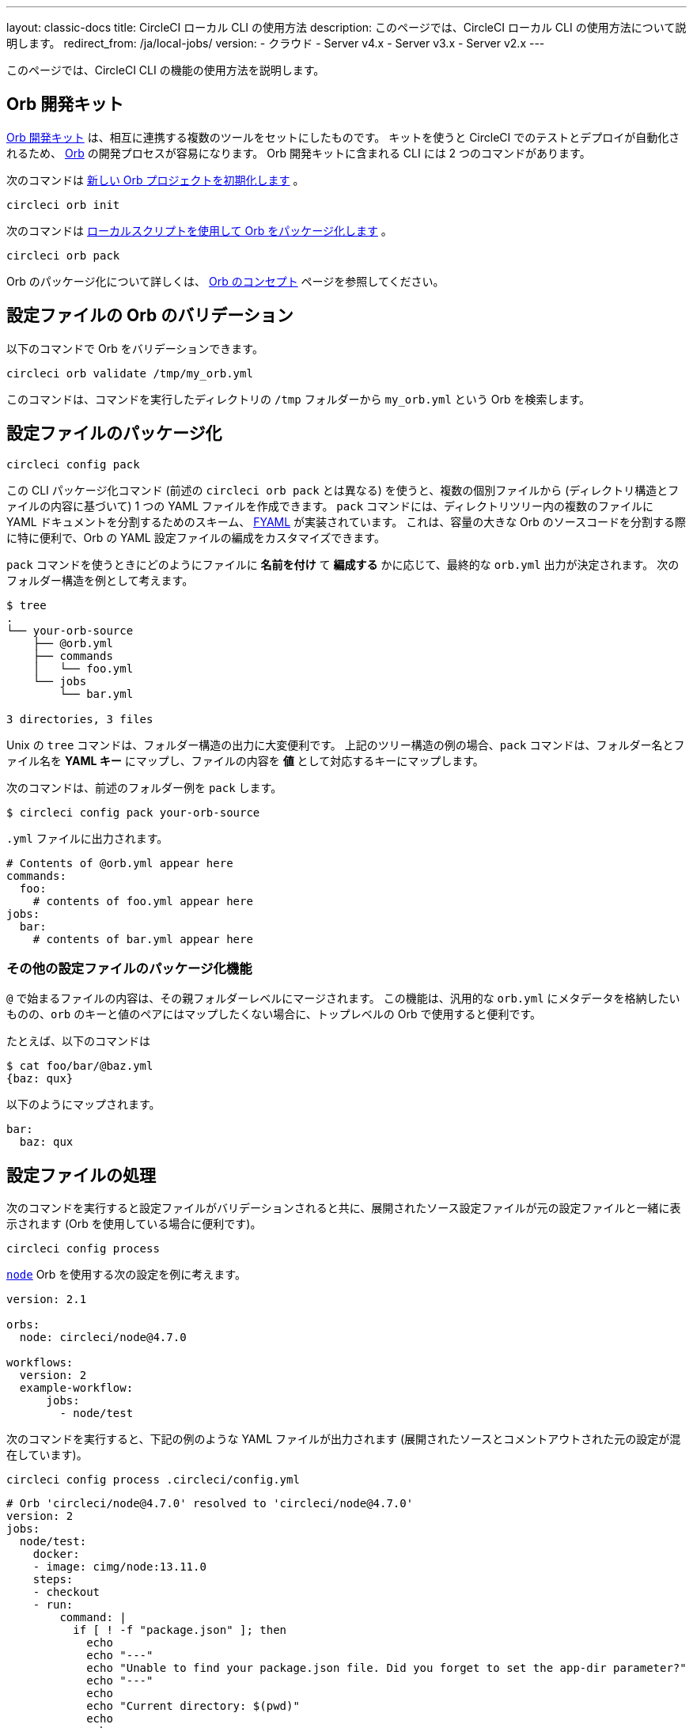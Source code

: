 ---

layout: classic-docs
title: CircleCI ローカル CLI の使用方法
description: このページでは、CircleCI ローカル CLI の使用方法について説明します。
redirect_from: /ja/local-jobs/
version:
- クラウド
- Server v4.x
- Server v3.x
- Server v2.x
---

このページでは、CircleCI CLI の機能の使用方法を説明します。

[#orb-development-kit]
== Orb 開発キット

<<orb-author#create-test-and-publish-an-orb,Orb 開発キット>> は、相互に連携する複数のツールをセットにしたものです。 キットを使うと CircleCI でのテストとデプロイが自動化されるため、 <<orb-intro#,Orb>> の開発プロセスが容易になります。 Orb 開発キットに含まれる CLI には 2 つのコマンドがあります。

次のコマンドは link:https://circleci-public.github.io/circleci-cli/circleci_orb_init.html[新しい Orb プロジェクトを初期化します] 。

```shell
circleci orb init
```

次のコマンドは link:https://circleci-public.github.io/circleci-cli/circleci_orb_pack.html[ローカルスクリプトを使用して Orb をパッケージ化します] 。

```shell
circleci orb pack
```

Orb のパッケージ化について詳しくは、 <<orb-concepts#orb-packing,Orb のコンセプト>> ページを参照してください。

[#validate-an-orb-in-your-configuration-file]
== 設定ファイルの Orb のバリデーション

以下のコマンドで Orb をバリデーションできます。

```shell
circleci orb validate /tmp/my_orb.yml
```

このコマンドは、コマンドを実行したディレクトリの `/tmp` フォルダーから `my_orb.yml` という Orb を検索します。

[#packing-a-config]
== 設定ファイルのパッケージ化

```shell
circleci config pack
```

この CLI パッケージ化コマンド (前述の `circleci orb pack` とは異なる) を使うと、複数の個別ファイルから (ディレクトリ構造とファイルの内容に基づいて) 1 つの YAML ファイルを作成できます。 `pack` コマンドには、ディレクトリツリー内の複数のファイルに YAML ドキュメントを分割するためのスキーム、 link:https://github.com/CircleCI-Public/fyaml[FYAML] が実装されています。 これは、容量の大きな Orb のソースコードを分割する際に特に便利で、Orb の YAML 設定ファイルの編成をカスタマイズできます。

`pack` コマンドを使うときにどのようにファイルに **名前を付け** て **編成する** かに応じて、最終的な `orb.yml` 出力が決定されます。 次のフォルダー構造を例として考えます。

```shell
$ tree
.
└── your-orb-source
    ├── @orb.yml
    ├── commands
    │   └── foo.yml
    └── jobs
        └── bar.yml

3 directories, 3 files
```

Unix の `tree` コマンドは、フォルダー構造の出力に大変便利です。 上記のツリー構造の例の場合、`pack` コマンドは、フォルダー名とファイル名を **YAML キー** にマップし、ファイルの内容を **値** として対応するキーにマップします。

次のコマンドは、前述のフォルダー例を `pack` します。

```shell
$ circleci config pack your-orb-source
```

`.yml` ファイルに出力されます。

```yaml
# Contents of @orb.yml appear here
commands:
  foo:
    # contents of foo.yml appear here
jobs:
  bar:
    # contents of bar.yml appear here
```

[#other-configuration-packing-capabilities]
=== その他の設定ファイルのパッケージ化機能

`@` で始まるファイルの内容は、その親フォルダーレベルにマージされます。 この機能は、汎用的な `orb.yml` にメタデータを格納したいものの、`orb` のキーと値のペアにはマップしたくない場合に、トップレベルの Orb で使用すると便利です。

たとえば、以下のコマンドは

```shell
$ cat foo/bar/@baz.yml
{baz: qux}
```

以下のようにマップされます。

```yaml
bar:
  baz: qux
```

[#processing-a-config]
== 設定ファイルの処理

次のコマンドを実行すると設定ファイルがバリデーションされると共に、展開されたソース設定ファイルが元の設定ファイルと一緒に表示されます (Orb を使用している場合に便利です)。

```shell
circleci config process
```

link:https://circleci.com/developer/orbs/orb/circleci/node[`node`] Orb を使用する次の設定を例に考えます。

```yml
version: 2.1

orbs:
  node: circleci/node@4.7.0

workflows:
  version: 2
  example-workflow:
      jobs:
        - node/test
```

次のコマンドを実行すると、下記の例のような YAML ファイルが出力されます (展開されたソースとコメントアウトされた元の設定が混在しています)。

```shell
circleci config process .circleci/config.yml
```

```yml
# Orb 'circleci/node@4.7.0' resolved to 'circleci/node@4.7.0'
version: 2
jobs:
  node/test:
    docker:
    - image: cimg/node:13.11.0
    steps:
    - checkout
    - run:
        command: |
          if [ ! -f "package.json" ]; then
            echo
            echo "---"
            echo "Unable to find your package.json file. Did you forget to set the app-dir parameter?"
            echo "---"
            echo
            echo "Current directory: $(pwd)"
            echo
            echo
            echo "List directory: "
            echo
            ls
            exit 1
          fi
        name: Checking for package.json
        working_directory: ~/project
    - run:
        command: |
          if [ -f "package-lock.json" ]; then
            echo "Found package-lock.json file, assuming lockfile"
            ln package-lock.json /tmp/node-project-lockfile
          elif [ -f "npm-shrinkwrap.json" ]; then
            echo "Found npm-shrinkwrap.json file, assuming lockfile"
            ln npm-shrinkwrap.json /tmp/node-project-lockfile
          elif [ -f "yarn.lock" ]; then
            echo "Found yarn.lock file, assuming lockfile"
            ln yarn.lock /tmp/node-project-lockfile
          fi
          ln package.json /tmp/node-project-package.json
        name: Determine lockfile
        working_directory: ~/project
    - restore_cache:
        keys:
        - node-deps-{{ arch }}-v1-{{ .Branch }}-{{ checksum "/tmp/node-project-package.json" }}-{{ checksum "/tmp/node-project-lockfile" }}
        - node-deps-{{ arch }}-v1-{{ .Branch }}-{{ checksum "/tmp/node-project-package.json" }}-
        - node-deps-{{ arch }}-v1-{{ .Branch }}-
    - run:
        command: "if [[ ! -z \"\" ]]; then\n  echo \"Running override package installation command:\"\n  \nelse\n  npm ci\nfi\n"
        name: Installing NPM packages
        working_directory: ~/project
    - save_cache:
        key: node-deps-{{ arch }}-v1-{{ .Branch }}-{{ checksum "/tmp/node-project-package.json" }}-{{ checksum "/tmp/node-project-lockfile" }}
        paths:
        - ~/.npm
    - run:
        command: npm run test
        name: Run NPM Tests
        working_directory: ~/project
workflows:
  version: 2
  example-workflow:
    jobs:
    - node/test

# Original config.yml file:
# version: 2.1
#
# orbs:
#   node: circleci/node@4.7.0
#
# workflows:
#   version: 2
#   example-workflow:
#       jobs:
#         - node/test
```

[#run-a-job-in-a-container-on-your-machine]
== マシン上のコンテナ内でのジョブの実行

CLI を使用すると、Docker を使用して設定ファイル内のジョブを実行できます。 こうすることで、テストを実行してから設定ファイルの変更をプッシュしたり、ビルドキューに影響を与えずにビルドプロセスをデバッグできます。

[#prerequisites]
=== 前提条件

システムに link:https://www.docker.com/products/docker-desktop[Docker] と CLI の最新バージョンをインストールしている必要があります。 また、有効な `.circleci/config.yml` ファイルを含むプロジェクトが必要です。

[#running-a-job]
=== ジョブの実行

CLI では、次のコマンドで Docker を使用してデスクトップ上の CircleCI から単一のジョブを実行できます。

```shell
$ circleci local execute --job JOB_NAME
```

CircleCI の設定ファイルをバージョン 2.1 以上に設定している場合、まず設定ファイルを `process.yml` にエクスポートし、次のコマンドを使用して実行するときにそのファイルを指定する必要があります。

```shell
circleci config process .circleci/config.yml > process.yml
circleci local execute -c process.yml --job JOB_NAME
```

次のコマンドは、CircleCI のデモアプリケーションのいずれかを使って、ローカルのマシン上でビルドのサンプルを実行します。

```shell
git clone https://github.com/CircleCI-Public/circleci-demo-go.git
cd circleci-demo-go
circleci local execute --job build
```

上記のコマンドは、`build` ジョブ全体を実行します (ローカルではジョブのみを実行でき、ワークフローは実行できません)。 CLI は、Docker を使用してビルドの要件をプルダウンしてから、CI ステップをローカルで実行します。 この例では、Golang および Postgres の Docker イメージをプルダウンして、ビルド中に依存関係のインストール、単体テストの実行、サービスの実行テストなどを行えるようにしています。

[#limitations-of-running-jobs-locally]
=== ローカルでのジョブ実行時の制限事項

`circleci` を使用してジョブをローカルで実行できるのは非常に便利ですが、いくつかの制限事項があります。

**Machine Executor**

ローカルジョブでは Machine Executor を使用できません。 Machine Executor でジョブを実行するには、別の VM が必要になるためです。

**SSH キーの追加**

現時点では、`add_ssh_keys` CLI コマンドを使用して SSH キーを追加することはできません。

**ワークフロー**

CLI ツールでは、ワークフローの実行がサポートされていません。 基本的にワークフローは、複数のマシンでのジョブの並列実行を活用することによって、高速で複雑なビルドを可能にします。 CLI はユーザーのマシンでのみ動作するため、単一のジョブ (ワークフローを構成する一要素) しか実行できません。

**キャッシュとオンライン限定コマンド**

現在、ローカルジョブではキャッシュがサポートされていません。 設定ファイルに <<configuration-reference#savecache,`save_cache`>> または <</configuration-reference#restorecache,`restore_cache`>> のステップがある場合、`circleci` ではそれらをスキップして警告を表示します。

また、オンラインでは機能しても、ローカルマシンでは機能しないコマンドもあります。 たとえば、上記の Golang ビルドの例では <<configuration-reference#storeartifacts,`store_artifacts`>> ステップを実行していますが、ローカルでビルドした場合、アーティファクトはアップロードされません。 ローカルのビルドで利用できないステップがあった場合は、コンソールにエラーが表示されます。

**環境変数**

セキュリティ上の理由から、 link:https://app.circleci.com/[Web アプリケーション] で設定した暗号化された環境変数は、ローカルのビルドにはインポートされません。 代わりに、`-e` フラグを使用して CLI に環境変数を指定できます。 詳しくは、次のコマンドの出力を参照してください。

```shell
circleci help build
```

環境変数が複数ある場合は、変数ごとに、次のようにフラグを使用する必要があります。

```shell
circleci build -e VAR1=FOO -e VAR2=BAR
```

[#test-splitting]
== テストの分割

CircleCI CLI は、ジョブ実行中の高度な機能、たとえばビルド時間を最適化するための <<parallelism-faster-jobs#using-the-circleci-cli-to-split-tests,テストの分割>> にも使用できます。

[#context-management]
== コンテキストの管理

<<contexts#,コンテキスト>> は、環境変数を保護し、プロジェクト間で共有するためのメカニズムを提供します。 これまで、コンテキストの管理は CircleCI Web アプリケーションのみで行われて来ましたが、CircleCI CLI でも、プロジェクトにおけるコンテキストの使用を管理できるようになりました。 CLI には、以下のようにコンテキスト向けのコマンドが複数用意されています。

- `create` - 新規コンテキストの作成
- `delete` - 指定したコンテキストの削除
- `list` - 全コンテキストの一覧表示
- `remove-secret` - 指定したコンテキストからの環境変数の削除
- `show` - コンテキストの表示
- `store-secret` - 指定したコンテキストへの新しい環境変数の格納

これらは CLI の "サブコマンド" であり、以下のように実行されます。

```shell
circleci context create

# Returns the following:
List all contexts

Usage:
  circleci context list <vcs-type> <org-name> [flags]
```

多くのコマンドでは、`< >` で区切ったパラメーターとして詳細情報を入力するように求められます。

大部分の CLI コマンドと同様、コンテキスト関連の操作を実行するには、お使いのバージョンの CLI をトークンで適切に認証する必要があります。

[#next-steps]
== 次のステップ

- <<executor-intro#,実行環境の概要>>